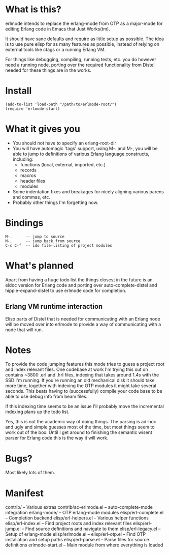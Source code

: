 * What is this?
  erlmode intends to replace the erlang-mode from OTP as a major-mode for
  editing Erlang code in Emacs that Just Works(tm).

  It should have sane defaults and require as little setup as possible. The
  idea is to use pure elisp for as many features as possible, instead of
  relying on external tools like ctags or a running Erlang VM.

  For things like debugging, compiling, running tests, etc. you do however need
  a running node, porting over the required functionality from Distel needed
  for these things are in the works.

* Install
#+BEGIN_EXAMPLE
  (add-to-list 'load-path "/path/to/erlmode-root/")
  (require 'erlmode-start)
#+END_EXAMPLE

* What it gives you
  - You should not have to specify an erlang-root-dir
  - You will have automagic 'tags' support, using M-. and M-, you will be able
    to jump to definitions of various Erlang language constructs, including:
    - functions (local, external, imported, etc.)
    - records
    - macros
    - header files
    - modules
  - Some indentation fixes and breakages for nicely aligning various parens and
    commas, etc.
  - Probably other things I'm forgetting now.

* Bindings
#+BEGIN_EXAMPLE
  M-.      -- jump to source
  M-,      -- jump back from source
  C-c C-f  -- ido file-listing of project modules
#+END_EXAMPLE

* What's planned
  Apart from having a huge todo list the things closest in the future is an
  eldoc version for Erlang code and porting over auto-complete-distel and
  hippie-expand-distel to use erlmode code for completion.
  
** Erlang VM runtime interaction
   Elisp parts of Distel that is needed for communicating with an Erlang node
   will be moved over into erlmode to provide a way of communicating with a node
   that will run.

* Notes
  To provide the code jumping features this mode tries to guess a project root
  and index relevant files. One codebase at work I'm trying this out on
  contains ~3800 .erl and .hrl files, indexing that takes around 1.4s with the
  SSD I'm running. If you're running an old mechanical disk it should take more
  time, together with indexing the OTP modules it might take several
  seconds. This beats having to (successfully) compile your code base to be
  able to use debug info from beam files.

  If this indexing time seems to be an issue I'll probably move the incremental
  indexing plans up the todo list.

  Yes, this is not the academic way of doing things. The parsing is ad-hoc and
  ugly and simple guesses most of the time, but most things seem to work out of
  the box. Until I get around to finishing the semantic wisent parser for
  Erlang code this is the way it will work.

* Bugs?
  Most likely lots of them.

* Manifest
  contrib/              -- Various extras
  contrib/ac-erlmode.el -- auto-complete-mode integration
  erlang-mode/          -- OTP erlang-mode modules
  elisp/erl-complete.el -- Completion backend
  elisp/erl-helpers.el  -- Various helper functions
  elisp/erl-index.el    -- Find project roots and index relevant files
  elisp/erl-jump.el     -- Find source definitions and navigate to them
  elisp/erl-legacy.el   -- Setup of erlang-mode
  elisp/erlmode.el      --
  elisp/erl-otp.el      -- Find OTP installation and setup paths
  elisp/erl-parse.el    -- Parse files for source definitions
  erlmode-start.el      -- Main module from where everything is loaded
